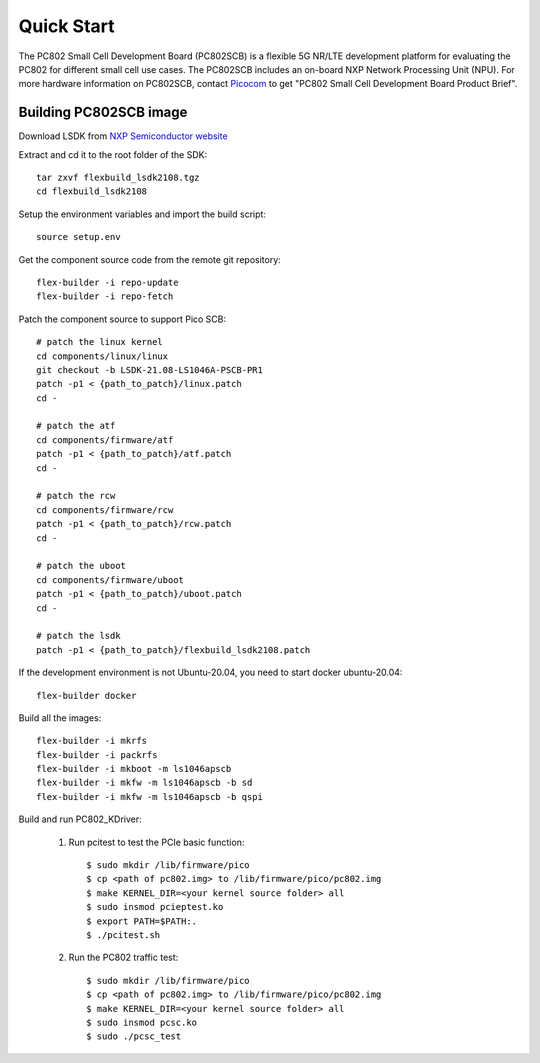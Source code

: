.. _build_image_scb:

Quick Start
===========
The PC802 Small Cell Development Board (PC802SCB) is a flexible 5G NR/LTE development platform for evaluating the PC802 for different small cell use cases. The PC802SCB includes an on-board NXP 
Network Processing Unit (NPU). For more hardware information on PC802SCB, contact `Picocom <info@picocom.com>`_ to get "PC802 Small Cell Development Board Product Brief".

Building PC802SCB image
------------------------
 
Download LSDK from `NXP Semiconductor website <https://www.nxp.com/design/software/embedded-software/linux-software-and-development-tools/layerscape-software-development-kit-v21-08:LAYERSCAPE-SDK>`_

Extract and cd it to the root folder of the SDK::

   tar zxvf flexbuild_lsdk2108.tgz
   cd flexbuild_lsdk2108

Setup the environment variables and import the build script::

   source setup.env

Get the component source code from the remote git repository::

   flex-builder -i repo-update
   flex-builder -i repo-fetch

Patch the component source to support Pico SCB::

    # patch the linux kernel
    cd components/linux/linux
    git checkout -b LSDK-21.08-LS1046A-PSCB-PR1 
    patch -p1 < {path_to_patch}/linux.patch
    cd -

    # patch the atf
    cd components/firmware/atf
    patch -p1 < {path_to_patch}/atf.patch
    cd -

    # patch the rcw
    cd components/firmware/rcw
    patch -p1 < {path_to_patch}/rcw.patch
    cd -

    # patch the uboot
    cd components/firmware/uboot
    patch -p1 < {path_to_patch}/uboot.patch
    cd -

    # patch the lsdk
    patch -p1 < {path_to_patch}/flexbuild_lsdk2108.patch
   
If the development environment is not Ubuntu-20.04, you need to start docker ubuntu-20.04::

   flex-builder docker

Build all the images::

    flex-builder -i mkrfs
    flex-builder -i packrfs
    flex-builder -i mkboot -m ls1046apscb
    flex-builder -i mkfw -m ls1046apscb -b sd
    flex-builder -i mkfw -m ls1046apscb -b qspi

Build and run PC802_KDriver:
   
    1. Run pcitest to test the PCIe basic function::
          
        $ sudo mkdir /lib/firmware/pico
        $ cp <path of pc802.img> to /lib/firmware/pico/pc802.img
        $ make KERNEL_DIR=<your kernel source folder> all
        $ sudo insmod pcieptest.ko
        $ export PATH=$PATH:.
        $ ./pcitest.sh
    
    2. Run the PC802 traffic test::

        $ sudo mkdir /lib/firmware/pico
        $ cp <path of pc802.img> to /lib/firmware/pico/pc802.img
        $ make KERNEL_DIR=<your kernel source folder> all
        $ sudo insmod pcsc.ko
        $ sudo ./pcsc_test
